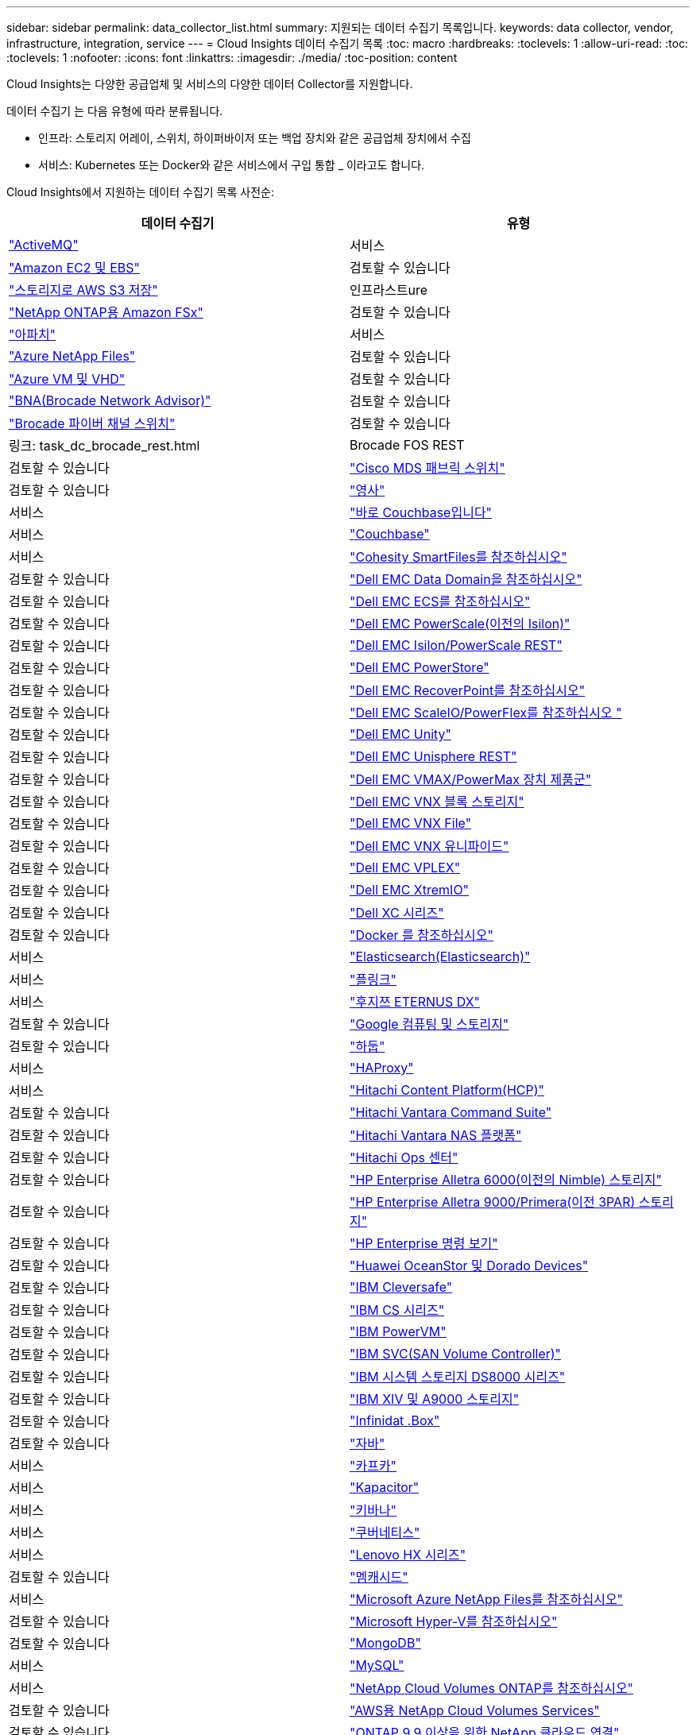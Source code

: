 ---
sidebar: sidebar 
permalink: data_collector_list.html 
summary: 지원되는 데이터 수집기 목록입니다. 
keywords: data collector, vendor, infrastructure, integration, service 
---
= Cloud Insights 데이터 수집기 목록
:toc: macro
:hardbreaks:
:toclevels: 1
:allow-uri-read: 
:toc: 
:toclevels: 1
:nofooter: 
:icons: font
:linkattrs: 
:imagesdir: ./media/
:toc-position: content


[role="lead"]
Cloud Insights는 다양한 공급업체 및 서비스의 다양한 데이터 Collector를 지원합니다.

데이터 수집기 는 다음 유형에 따라 분류됩니다.

* 인프라: 스토리지 어레이, 스위치, 하이퍼바이저 또는 백업 장치와 같은 공급업체 장치에서 수집
* 서비스: Kubernetes 또는 Docker와 같은 서비스에서 구입 통합 _ 이라고도 합니다.


Cloud Insights에서 지원하는 데이터 수집기 목록 사전순:

[cols="<,<"]
|===
| 데이터 수집기 | 유형 


| link:task_config_telegraf_activemq.html["ActiveMQ"] | 서비스 


| link:task_dc_amazon_ec2.html["Amazon EC2 및 EBS"] | 검토할 수 있습니다 


| link:task_dc_aws_s3.html["스토리지로 AWS S3 저장"] | 인프라스트ure 


| link:task_dc_na_amazon_fsx.html["NetApp ONTAP용 Amazon FSx"] | 검토할 수 있습니다 


| link:task_config_telegraf_apache.html["아파치"] | 서비스 


| link:task_dc_ms_anf.html["Azure NetApp Files"] | 검토할 수 있습니다 


| link:task_dc_ms_azure.html["Azure VM 및 VHD"] | 검토할 수 있습니다 


| link:task_dc_brocade_bna.html["BNA(Brocade Network Advisor)"] | 검토할 수 있습니다 


| link:task_dc_brocade_fc_switch.html["Brocade 파이버 채널 스위치"] | 검토할 수 있습니다 


| 링크: task_dc_brocade_rest.html | Brocade FOS REST 


| 검토할 수 있습니다 | link:task_dc_cisco_fc_switch.html["Cisco MDS 패브릭 스위치"] 


| 검토할 수 있습니다 | link:task_config_telegraf_consul.html["영사"] 


| 서비스 | link:task_config_telegraf_couchbase.html["바로 Couchbase입니다"] 


| 서비스 | link:task_config_telegraf_couchdb.html["Couchbase"] 


| 서비스 | link:task_dc_cohesity_smartfiles.html["Cohesity SmartFiles를 참조하십시오"] 


| 검토할 수 있습니다 | link:task_dc_emc_datadomain.html["Dell EMC Data Domain을 참조하십시오"] 


| 검토할 수 있습니다 | link:task_dc_emc_ecs.html["Dell EMC ECS를 참조하십시오"] 


| 검토할 수 있습니다 | link:task_dc_emc_isilon.html["Dell EMC PowerScale(이전의 Isilon)"] 


| 검토할 수 있습니다 | link:task_dc_emc_isilon_rest.html["Dell EMC Isilon/PowerScale REST"] 


| 검토할 수 있습니다 | link:task_dc_emc_powerstore.html["Dell EMC PowerStore"] 


| 검토할 수 있습니다 | link:task_dc_emc_recoverpoint.html["Dell EMC RecoverPoint를 참조하십시오"] 


| 검토할 수 있습니다 | link:task_dc_emc_scaleio.html["Dell EMC ScaleIO/PowerFlex를 참조하십시오 "] 


| 검토할 수 있습니다 | link:task_dc_emc_unity.html["Dell EMC Unity"] 


| 검토할 수 있습니다 | link:task_dc_emc_unisphere_rest.html["Dell EMC Unisphere REST"] 


| 검토할 수 있습니다 | link:task_dc_emc_vmax_powermax.html["Dell EMC VMAX/PowerMax 장치 제품군"] 


| 검토할 수 있습니다 | link:task_dc_emc_vnx_block.html["Dell EMC VNX 블록 스토리지"] 


| 검토할 수 있습니다 | link:task_dc_emc_vnx_file.html["Dell EMC VNX File"] 


| 검토할 수 있습니다 | link:task_dc_emc_vnx_unified.html["Dell EMC VNX 유니파이드"] 


| 검토할 수 있습니다 | link:task_dc_emc_vplex.html["Dell EMC VPLEX"] 


| 검토할 수 있습니다 | link:task_dc_emc_xio.html["Dell EMC XtremIO"] 


| 검토할 수 있습니다 | link:task_dc_dell_xc_series.html["Dell XC 시리즈"] 


| 검토할 수 있습니다 | link:task_config_telegraf_docker.html["Docker 를 참조하십시오"] 


| 서비스 | link:task_config_telegraf_elasticsearch.html["Elasticsearch(Elasticsearch)"] 


| 서비스 | link:task_config_telegraf_flink.html["플링크"] 


| 서비스 | link:task_dc_fujitsu_eternus.html["후지쯔 ETERNUS DX"] 


| 검토할 수 있습니다 | link:task_dc_google_cloud.html["Google 컴퓨팅 및 스토리지"] 


| 검토할 수 있습니다 | link:task_config_telegraf_hadoop.html["하둡"] 


| 서비스 | link:task_config_telegraf_haproxy.html["HAProxy"] 


| 서비스 | link:task_dc_hds_hcp.html["Hitachi Content Platform(HCP)"] 


| 검토할 수 있습니다 | link:task_dc_hds_commandsuite.html["Hitachi Vantara Command Suite"] 


| 검토할 수 있습니다 | link:task_dc_hds_nas.html["Hitachi Vantara NAS 플랫폼"] 


| 검토할 수 있습니다 | link:task_dc_hds_ops_center.html["Hitachi Ops 센터"] 


| 검토할 수 있습니다 | link:task_dc_hpe_nimble.html["HP Enterprise Alletra 6000(이전의 Nimble) 스토리지"] 


| 검토할 수 있습니다 | link:task_dc_hp_3par.html["HP Enterprise Alletra 9000/Primera(이전 3PAR) 스토리지"] 


| 검토할 수 있습니다 | link:task_dc_hpe_commandview.html["HP Enterprise 명령 보기"] 


| 검토할 수 있습니다 | link:task_dc_huawei_oceanstor.html["Huawei OceanStor 및 Dorado Devices"] 


| 검토할 수 있습니다 | link:task_dc_ibm_cleversafe.html["IBM Cleversafe"] 


| 검토할 수 있습니다 | link:task_dc_ibm_cs.html["IBM CS 시리즈"] 


| 검토할 수 있습니다 | link:task_dc_ibm_powervm.html["IBM PowerVM"] 


| 검토할 수 있습니다 | link:task_dc_ibm_svc.html["IBM SVC(SAN Volume Controller)"] 


| 검토할 수 있습니다 | link:task_dc_ibm_ds.html["IBM 시스템 스토리지 DS8000 시리즈"] 


| 검토할 수 있습니다 | link:task_dc_ibm_xiv.html["IBM XIV 및 A9000 스토리지"] 


| 검토할 수 있습니다 | link:task_dc_infinidat_infinibox.html["Infinidat .Box"] 


| 검토할 수 있습니다 | link:task_config_telegraf_jvm.html["자바"] 


| 서비스 | link:task_config_telegraf_kafka.html["카프카"] 


| 서비스 | link:task_config_telegraf_kapacitor.html["Kapacitor"] 


| 서비스 | link:task_config_telegraf_kibana.html["키바나"] 


| 서비스 | link:https:task_config_telegraf_agent.html#kubernetes["쿠버네티스"] 


| 서비스 | link:task_dc_lenovo.html["Lenovo HX 시리즈"] 


| 검토할 수 있습니다 | link:task_config_telegraf_memcached.html["멤캐시드"] 


| 서비스 | link:task_dc_ms_anf.html["Microsoft Azure NetApp Files를 참조하십시오"] 


| 검토할 수 있습니다 | link:task_dc_ms_hyperv.html["Microsoft Hyper-V를 참조하십시오"] 


| 검토할 수 있습니다 | link:task_config_telegraf_mongodb.html["MongoDB"] 


| 서비스 | link:task_config_telegraf_mysql.html["MySQL"] 


| 서비스 | link:task_dc_na_cloud_volumes_ontap.html["NetApp Cloud Volumes ONTAP를 참조하십시오"] 


| 검토할 수 있습니다 | link:task_dc_na_cloud_volumes.html["AWS용 NetApp Cloud Volumes Services"] 


| 검토할 수 있습니다 | link:task_dc_na_cloud_connection.html["ONTAP 9.9 이상을 위한 NetApp 클라우드 연결"] 


| 검토할 수 있습니다 | link:task_dc_na_7mode.html["NetApp Data ONTAP 7-Mode 를 참조하십시오"] 


| 검토할 수 있습니다 | link:task_dc_na_eseries.html["NetApp E-Series를 통해 비즈니스 이점을 제공합니다"] 


| 검토할 수 있습니다 | link:task_dc_na_amazon_fsx.html["NetApp ONTAP용 Amazon FSx"] 


| 검토할 수 있습니다 | link:task_dc_na_hci.html["NetApp HCI 가상 센터"] 


| 검토할 수 있습니다 | link:task_dc_na_cdot.html["NetApp ONTAP 데이터 관리 소프트웨어"] 


| 검토할 수 있습니다 | link:task_dc_na_cdot.html["NetApp ONTAP Select를 참조하십시오"] 


| 검토할 수 있습니다 | link:task_dc_na_solidfire.html["NetApp SolidFire All-Flash 어레이"] 


| 검토할 수 있습니다 | link:task_dc_na_storagegrid.html["NetApp StorageGRID를 참조하십시오"] 


| 검토할 수 있습니다 | link:task_config_telegraf_netstat.html["netstat"] 


| 서비스 | link:task_config_telegraf_nginx.html["Nginx"] 


| 서비스 | link:task_config_telegraf_node.html["노드"] 


| 서비스 | link:task_dc_nutanix.html["Nutanix NX 시리즈"] 


| 검토할 수 있습니다 | link:task_dc_openstack.html["더 적합하였습니다"] 


| 검토할 수 있습니다 | link:task_config_telegraf_openzfs.html["OpenZFS 를 선택합니다"] 


| 서비스 | link:task_dc_oracle_zfs.html["Oracle ZFS Storage Appliance"] 


| 검토할 수 있습니다 | link:task_config_telegraf_postgresql.html["PostgreSQL"] 


| 서비스 | link:task_config_telegraf_puppetagent.html["Puppet 에이전트"] 


| 서비스 | link:task_dc_pure_flasharray.html["Pure Storage 플래시 어레이"] 


| 검토할 수 있습니다 | link:task_dc_redhat_virtualization.html["Red Hat 가상화"] 


| 검토할 수 있습니다 | link:task_config_telegraf_redis.html["레드입니다"] 


| 서비스 | link:task_config_telegraf_rethinkdb.html["RethinkDB를 참조하십시오"] 


| 서비스 | link:task_config_telegraf_agent.html#rhel-and-centos["RHEL 및 AMP, CentOS"] 


| 서비스 | link:task_dc_rubrik_cdm.html["Rubrik CDM 스토리지"] 


| 검토할 수 있습니다 | link:task_config_telegraf_agent.html#ubuntu-and-debian["Ubuntu 및 amp; Debian"] 


| 서비스 | link:task_dc_vmware.html["VMware vSphere를 참조하십시오"] 


| 검토할 수 있습니다 | link:task_config_telegraf_agent.html#windows["Windows"] 


| 서비스 | link:task_config_telegraf_zookeeper.html["ZooKeeper"] 
|===
